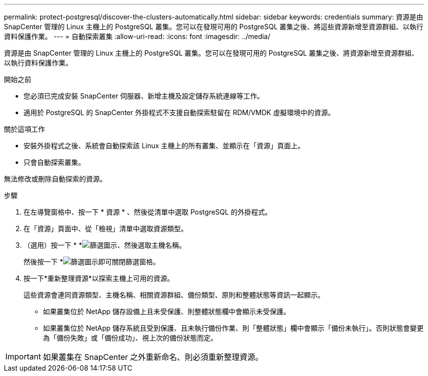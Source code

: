 ---
permalink: protect-postgresql/discover-the-clusters-automatically.html 
sidebar: sidebar 
keywords: credentials 
summary: 資源是由 SnapCenter 管理的 Linux 主機上的 PostgreSQL 叢集。您可以在發現可用的 PostgreSQL 叢集之後、將這些資源新增至資源群組、以執行資料保護作業。 
---
= 自動探索叢集
:allow-uri-read: 
:icons: font
:imagesdir: ../media/


[role="lead"]
資源是由 SnapCenter 管理的 Linux 主機上的 PostgreSQL 叢集。您可以在發現可用的 PostgreSQL 叢集之後、將資源新增至資源群組、以執行資料保護作業。

.開始之前
* 您必須已完成安裝 SnapCenter 伺服器、新增主機及設定儲存系統連線等工作。
* 適用於 PostgreSQL 的 SnapCenter 外掛程式不支援自動探索駐留在 RDM/VMDK 虛擬環境中的資源。


.關於這項工作
* 安裝外掛程式之後、系統會自動探索該 Linux 主機上的所有叢集、並顯示在「資源」頁面上。
* 只會自動探索叢集。


無法修改或刪除自動探索的資源。

.步驟
. 在左導覽窗格中、按一下 * 資源 * 、然後從清單中選取 PostgreSQL 的外掛程式。
. 在「資源」頁面中、從「檢視」清單中選取資源類型。
. （選用）按一下 * *image:../media/filter_icon.png["篩選圖示"]、然後選取主機名稱。
+
然後按一下 *image:../media/filter_icon.png["篩選圖示"]即可關閉篩選窗格。

. 按一下*重新整理資源*以探索主機上可用的資源。
+
這些資源會連同資源類型、主機名稱、相關資源群組、備份類型、原則和整體狀態等資訊一起顯示。

+
** 如果叢集位於 NetApp 儲存設備上且未受保護、則整體狀態欄中會顯示未受保護。
** 如果叢集位於 NetApp 儲存系統且受到保護、且未執行備份作業、則「整體狀態」欄中會顯示「備份未執行」。否則狀態會變更為「備份失敗」或「備份成功」、視上次的備份狀態而定。





IMPORTANT: 如果叢集在 SnapCenter 之外重新命名、則必須重新整理資源。
